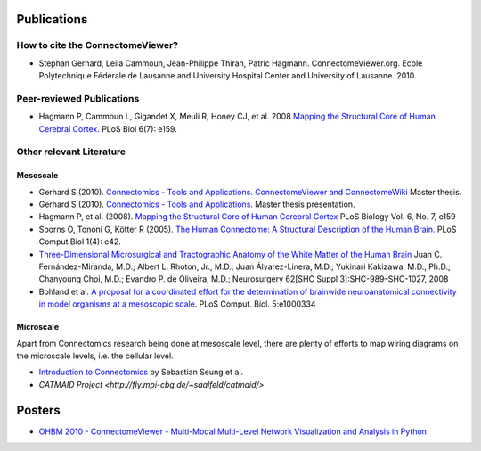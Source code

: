.. _publications:

============
Publications
============

How to cite the ConnectomeViewer?
`````````````````````````````````

* Stephan Gerhard, Leila Cammoun, Jean-Philippe Thiran, Patric Hagmann. ConnectomeViewer.org. Ecole Polytechnique Fédérale de Lausanne and University Hospital Center and University of Lausanne. 2010.


Peer-reviewed Publications
```````````````````````````

* Hagmann P,  Cammoun L,  Gigandet X,  Meuli R,  Honey CJ,  et al. 2008 `Mapping the Structural Core of Human Cerebral Cortex. <http://www.plosbiology.org/article/info:doi/10.1371/journal.pbio.0060159>`_ PLoS Biol 6(7): e159.

Other relevant Literature
``````````````````````````

Mesoscale
::::::::::

* Gerhard S (2010). `Connectomics - Tools and Applications. ConnectomeViewer and ConnectomeWiki <http://www.connectome.ch/documentation/_static/pdf/master_thesis_gerhard2010.pdf>`_ Master thesis.

* Gerhard S (2010). `Connectomics - Tools and Applications. <http://www.connectome.ch/documentation/_static/pdf/master_thesis_gerhard2010_presentation.pdf>`_ Master thesis presentation.

* Hagmann P, et al. (2008). `Mapping the Structural Core of Human Cerebral Cortex <http://dx.doi.org/10.1371/journal.pbio.0060159>`_ PLoS Biology Vol. 6, No. 7, e159

* Sporns O,  Tononi G,  Kötter R (2005). `The Human Connectome: A Structural Description of the Human Brain. <http://dx.doi.org/10.1371/journal.pcbi.0010042>`_ PLoS Comput Biol 1(4): e42.

* `Three-Dimensional Microsurgical and Tractographic Anatomy of the White Matter of the Human Brain <http://schweb1.lrdc.pitt.edu/pbc/2009b/media/Fernandez-Miranda-2008.pdf>`_
  Juan C. Fernández-Miranda, M.D.; Albert L. Rhoton, Jr., M.D.; Juan Álvarez-Linera, M.D.; Yukinari Kakizawa, M.D., Ph.D.; Chanyoung Choi, M.D.; Evandro P. de Oliveira, M.D.;
  Neurosurgery 62[SHC Suppl 3]:SHC-989–SHC-1027, 2008

* Bohland et al. `A proposal for a coordinated effort for the determination of brainwide neuroanatomical connectivity in model organisms at a mesoscopic scale <http://hebb.mit.edu/courses/connectomics/Bohland%20neuroanatomical%20connectivity%20mesoscopic%2009.pdf>`_. PLoS Comput. Biol. 5:e1000334     

Microscale
:::::::::::

Apart from Connectomics research being done at mesoscale level, there are plenty
of efforts to map wiring diagrams on the microscale levels, i.e. the cellular level.

* `Introduction to Connectomics <http://hebb.mit.edu/courses/connectomics/>`_ by Sebastian Seung et al.

* `CATMAID Project <http://fly.mpi-cbg.de/~saalfeld/catmaid/>`

========
Posters
========

* `OHBM 2010 - ConnectomeViewer - Multi-Modal Multi-Level Network Visualization and Analysis in Python <http://www.connectome.ch/documentation/_static/pdf/ohbm2010_poster.pdf>`_
